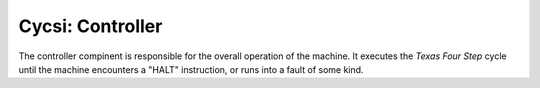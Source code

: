 Cycsi: Controller
################

The controller compinent is responsible for the overall operation of the
machine. It executes the *Texas Four Step* cycle until the machine
encounters a "HALT" instruction, or runs into a fault of some kind.

